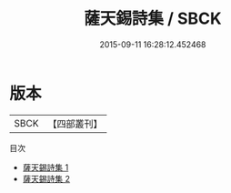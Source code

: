 #+TITLE: 薩天錫詩集 / SBCK

#+DATE: 2015-09-11 16:28:12.452468
* 版本
 |      SBCK|【四部叢刊】  |
目次
 - [[file:KR4d0519_001.txt][薩天錫詩集 1]]
 - [[file:KR4d0519_002.txt][薩天錫詩集 2]]
